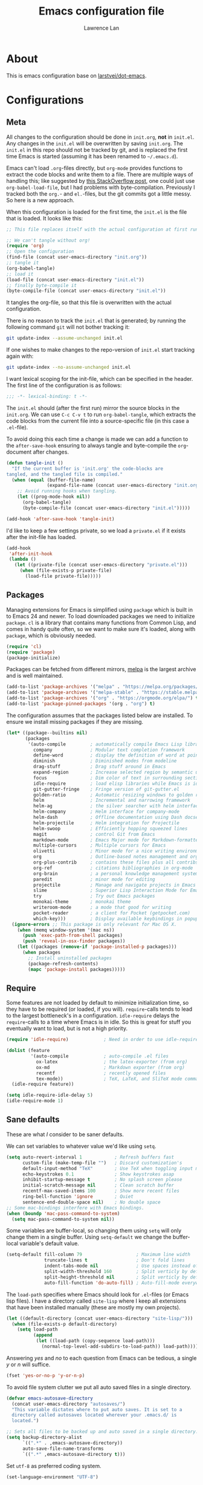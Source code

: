 #+TITLE: Emacs configuration file
#+AUTHOR: Lawrence Lan
#+BABEL: :cache yes
#+LATEX_HEADER: \usepackage{parskip}
#+LATEX_HEADER: \usepackage{inconsolata}
#+LATEX_HEADER: \usepackage[utf8]{inputenc}
#+PROPERTY: header-args :tangle yes

* About
  This is emacs configuration base on [[https://github.com/larstvei/dot-emacs][larstvei/dot-emacs]].

* Configurations
** Meta

   All changes to the configuration should be done in =init.org=, *not* in
   =init.el=. Any changes in the =init.el= will be overwritten by saving
   =init.org=. The =init.el= in this repo should not be tracked by git, and
   is replaced the first time Emacs is started (assuming it has been renamed
   to =~/.emacs.d=).

   Emacs can't load =.org=-files directly, but =org-mode= provides functions
   to extract the code blocks and write them to a file. There are multiple
   ways of handling this; like suggested by [[http://emacs.stackexchange.com/questions/3143/can-i-use-org-mode-to-structure-my-emacs-or-other-el-configuration-file][this StackOverflow post]], one
   could just use =org-babel-load-file=, but I had problems with
   byte-compilation. Previously I tracked both the =org.=- and =el.=-files,
   but the git commits got a little messy. So here is a new approach.

   When this configuration is loaded for the first time, the ~init.el~ is
   the file that is loaded. It looks like this:

   #+BEGIN_SRC emacs-lisp :tangle no
   ;; This file replaces itself with the actual configuration at first run.

   ;; We can't tangle without org!
   (require 'org)
   ;; Open the configuration
   (find-file (concat user-emacs-directory "init.org"))
   ;; tangle it
   (org-babel-tangle)
   ;; load it
   (load-file (concat user-emacs-directory "init.el"))
   ;; finally byte-compile it
   (byte-compile-file (concat user-emacs-directory "init.el"))
   #+END_SRC

   It tangles the org-file, so that this file is overwritten with the actual
   configuration.

   There is no reason to track the =init.el= that is generated; by running
   the following command =git= will not bother tracking it:

   #+BEGIN_SRC sh :tangle no
   git update-index --assume-unchanged init.el
   #+END_SRC

   If one wishes to make changes to the repo-version of =init.el= start
   tracking again with:

   #+BEGIN_SRC sh :tangle no
   git update-index --no-assume-unchanged init.el
   #+END_SRC

   I want lexical scoping for the init-file, which can be specified in the
   header. The first line of the configuration is as follows:

   #+BEGIN_SRC emacs-lisp
   ;;; -*- lexical-binding: t -*-
   #+END_SRC

   The =init.el= should (after the first run) mirror the source blocks in
   the =init.org=. We can use =C-c C-v t= to run =org-babel-tangle=, which
   extracts the code blocks from the current file into a source-specific
   file (in this case a =.el=-file).

   To avoid doing this each time a change is made we can add a function to
   the =after-save-hook= ensuring to always tangle and byte-compile the
   =org=-document after changes.

   #+BEGIN_SRC emacs-lisp
   (defun tangle-init ()
     "If the current buffer is 'init.org' the code-blocks are
   tangled, and the tangled file is compiled."
     (when (equal (buffer-file-name)
                  (expand-file-name (concat user-emacs-directory "init.org")))
       ;; Avoid running hooks when tangling.
       (let ((prog-mode-hook nil))
         (org-babel-tangle)
         (byte-compile-file (concat user-emacs-directory "init.el")))))

   (add-hook 'after-save-hook 'tangle-init)
   #+END_SRC

   I'd like to keep a few settings private, so we load a =private.el= if it
   exists after the init-file has loaded.

   #+BEGIN_SRC emacs-lisp
   (add-hook
    'after-init-hook
    (lambda ()
      (let ((private-file (concat user-emacs-directory "private.el")))
        (when (file-exists-p private-file)
          (load-file private-file)))))
   #+END_SRC

** Packages

   Managing extensions for Emacs is simplified using =package= which is
   built in to Emacs 24 and newer. To load downloaded packages we need to
   initialize =package=. =cl= is a library that contains many functions from
   Common Lisp, and comes in handy quite often, so we want to make sure it's
   loaded, along with =package=, which is obviously needed.

   #+BEGIN_SRC emacs-lisp
   (require 'cl)
   (require 'package)
   (package-initialize)
   #+END_SRC

   Packages can be fetched from different mirrors, [[http://melpa.milkbox.net/#/][melpa]] is the largest
   archive and is well maintained.

   #+BEGIN_SRC emacs-lisp
   (add-to-list 'package-archives '("melpa" . "https://melpa.org/packages/"))
   (add-to-list 'package-archives '("melpa-stable" . "https://stable.melpa.org/packages/"))
   (add-to-list 'package-archives '("org" . "https://orgmode.org/elpa/") t)
   (add-to-list 'package-pinned-packages '(org . "org") t)
   #+END_SRC

   The configuration assumes that the packages listed below are
   installed. To ensure we install missing packages if they are missing.

   #+BEGIN_SRC emacs-lisp
   (let* ((package--builtins nil)
          (packages
           '(auto-compile         ; automatically compile Emacs Lisp libraries
             company              ; Modular text completion framework
             define-word          ; display the definition of word at point
             diminish             ; Diminished modes from modeline
             drag-stuff           ; Drag stuff around in Emacs
             expand-region        ; Increase selected region by semantic units
             focus                ; Dim color of text in surrounding sections
             idle-require         ; load elisp libraries while Emacs is idle
             git-gutter-fringe    ; Fringe version of git-gutter.el
             golden-ratio         ; Automatic resizing windows to golden ratio
             helm                 ; Incremental and narrowing framework
             helm-ag              ; the silver searcher with helm interface
             helm-company         ; Helm interface for company-mode
             helm-dash            ; Offline documentation using Dash docsets.
             helm-projectile      ; Helm integration for Projectile
             helm-swoop           ; Efficiently hopping squeezed lines
             magit                ; control Git from Emacs
             markdown-mode        ; Emacs Major mode for Markdown-formatted files
             multiple-cursors     ; Multiple cursors for Emacs
             olivetti             ; Minor mode for a nice writing environment
             org                  ; Outline-based notes management and organizer
             org-plus-contrib     ; contains these files plus all contribs files
             org-ref              ; citations bibliographies in org-mode
             org-brain            ; a personal knowledge management system
             paredit              ; minor mode for editing
             projectile           ; Manage and navigate projects in Emacs easily
             slime                ; Superior Lisp Interaction Mode for Emacs
             try                  ; Try out Emacs packages
             monokai-theme        ; monokai theme
             writeroom-mode       ; a mode that good for writing
             pocket-reader        ; a client for Pocket (getpocket.com)
             which-key)))         ; Display available keybindings in popup
     (ignore-errors ;; This package is only relevant for Mac OS X.
       (when (memq window-system '(mac ns))
         (push 'exec-path-from-shell packages)
         (push 'reveal-in-osx-finder packages))
       (let ((packages (remove-if 'package-installed-p packages)))
         (when packages
           ;; Install uninstalled packages
           (package-refresh-contents)
           (mapc 'package-install packages)))))
   #+END_SRC

** Require

   Some features are not loaded by default to minimize initialization time,
   so they have to be required (or loaded, if you will). =require=-calls
   tends to lead to the largest bottleneck's in a
   configuration. =idle-require= delays the =require=-calls to a time where
   Emacs is in idle. So this is great for stuff you eventually want to load,
   but is not a high priority.

   #+BEGIN_SRC emacs-lisp
   (require 'idle-require)             ; Need in order to use idle-require

   (dolist (feature
            '(auto-compile             ; auto-compile .el files
              ox-latex                 ; the latex-exporter (from org)
              ox-md                    ; Markdown exporter (from org)
              recentf                  ; recently opened files
              tex-mode))               ; TeX, LaTeX, and SliTeX mode commands
     (idle-require feature))

   (setq idle-require-idle-delay 5)
   (idle-require-mode 1)
   #+END_SRC

** Sane defaults

   These are what /I/ consider to be saner defaults.

   We can set variables to whatever value we'd like using =setq=.

   #+BEGIN_SRC emacs-lisp
   (setq auto-revert-interval 1            ; Refresh buffers fast
         custom-file (make-temp-file "")   ; Discard customization's
         default-input-method "TeX"        ; Use TeX when toggling input method
         echo-keystrokes 0.1               ; Show keystrokes asap
         inhibit-startup-message t         ; No splash screen please
         initial-scratch-message nil       ; Clean scratch buffer
         recentf-max-saved-items 100       ; Show more recent files
         ring-bell-function 'ignore        ; Quiet
         sentence-end-double-space nil)    ; No double space
   ;; Some mac-bindings interfere with Emacs bindings.
   (when (boundp 'mac-pass-command-to-system)
     (setq mac-pass-command-to-system nil))
   #+END_SRC

   Some variables are buffer-local, so changing them using =setq= will only
   change them in a single buffer. Using =setq-default= we change the
   buffer-local variable's default value.

   #+BEGIN_SRC emacs-lisp
   (setq-default fill-column 79                    ; Maximum line width
                 truncate-lines t                  ; Don't fold lines
                 indent-tabs-mode nil              ; Use spaces instead of tabs
                 split-width-threshold 160         ; Split verticly by default
                 split-height-threshold nil        ; Split verticly by default
                 auto-fill-function 'do-auto-fill) ; Auto-fill-mode everywhere
   #+END_SRC

   The =load-path= specifies where Emacs should look for =.el=-files (or
   Emacs lisp files). I have a directory called =site-lisp= where I keep all
   extensions that have been installed manually (these are mostly my own
   projects).

   #+BEGIN_SRC emacs-lisp
   (let ((default-directory (concat user-emacs-directory "site-lisp/")))
     (when (file-exists-p default-directory)
       (setq load-path
             (append
              (let ((load-path (copy-sequence load-path)))
                (normal-top-level-add-subdirs-to-load-path)) load-path))))
   #+END_SRC

   Answering /yes/ and /no/ to each question from Emacs can be tedious, a
   single /y/ or /n/ will suffice.

   #+BEGIN_SRC emacs-lisp
   (fset 'yes-or-no-p 'y-or-n-p)
   #+END_SRC

   To avoid file system clutter we put all auto saved files in a single
   directory.

   #+BEGIN_SRC emacs-lisp
   (defvar emacs-autosave-directory
     (concat user-emacs-directory "autosaves/")
     "This variable dictates where to put auto saves. It is set to a
     directory called autosaves located wherever your .emacs.d/ is
     located.")

   ;; Sets all files to be backed up and auto saved in a single directory.
   (setq backup-directory-alist
         `((".*" . ,emacs-autosave-directory))
         auto-save-file-name-transforms
         `((".*" ,emacs-autosave-directory t)))
   #+END_SRC

   Set =utf-8= as preferred coding system.

   #+BEGIN_SRC emacs-lisp
   (set-language-environment "UTF-8")
   #+END_SRC

   By default the =narrow-to-region= command is disabled and issues a
   warning, because it might confuse new users. I find it useful sometimes,
   and don't want to be warned.

   #+BEGIN_SRC emacs-lisp
   (put 'narrow-to-region 'disabled nil)
   #+END_SRC

   Automaticly revert =doc-view=-buffers when the file changes on disk.

   #+BEGIN_SRC emacs-lisp
   (add-hook 'doc-view-mode-hook 'auto-revert-mode)
   #+END_SRC

** Modes

   There are some modes that are enabled by default that I don't find
   particularly useful. We create a list of these modes, and disable all of
   these.

   #+BEGIN_SRC emacs-lisp
   (dolist (mode
            '(tool-bar-mode                ; No toolbars, more room for text
              scroll-bar-mode              ; No scroll bars either
              blink-cursor-mode))          ; The blinking cursor gets old
     (funcall mode 0))
   #+END_SRC

   Let's apply the same technique for enabling modes that are disabled by
   default.

   #+BEGIN_SRC emacs-lisp
   (dolist (mode
            '(abbrev-mode                  ; E.g. sopl -> System.out.println
              column-number-mode           ; Show column number in mode line
              delete-selection-mode        ; Replace selected text
              dirtrack-mode                ; directory tracking in *shell*
              drag-stuff-global-mode       ; Drag stuff around
              global-company-mode          ; Auto-completion everywhere
              global-git-gutter-mode       ; Show changes latest commit
              global-prettify-symbols-mode ; Greek letters should look greek
              projectile-global-mode       ; Manage and navigate projects
              recentf-mode                 ; Recently opened files
              show-paren-mode              ; Highlight matching parentheses
              ;display-line-numbers-mode     ; mode that show line's number (for version>26)
              which-key-mode))             ; Available keybindings in popup
     (funcall mode 1))

   (when (version< emacs-version "24.4")
     (eval-after-load 'auto-compile
       '((auto-compile-on-save-mode 1))))  ; compile .el files on save
   (when (version<= "26.0.50" emacs-version )
      (global-display-line-numbers-mode))
   #+END_SRC

** Visual

   Change the color-theme to =leuven=.

   #+BEGIN_SRC emacs-lisp
   (load-theme 'monokai t)
   #+END_SRC

   =leuven= is my preferred light theme, but =monokai= makes a very nice
   dark theme. I want to be able to cycle between these.

   #+BEGIN_SRC emacs-lisp
   (defun cycle-themes ()
     "Returns a function that lets you cycle your themes."
     (lexical-let ((themes '#1=(leuven material . #1#)))
       (lambda ()
         (interactive)
         ;; Rotates the thme cycle and changes the current theme.
         (load-theme (car (setq themes (cdr themes))) t))))
   #+END_SRC

   Use the [[http://www.levien.com/type/myfonts/inconsolata.html][Inconsolata]] font if it's installed on the system.

   #+BEGIN_SRC emacs-lisp
   (cond ((member "Hasklig" (font-family-list))
          (set-face-attribute 'default nil :font "Hasklig-14"))
         ((member "Inconsolata" (font-family-list))
          (set-face-attribute 'default nil :font "Inconsolata-14")))
   #+END_SRC

   [[http://www.eskimo.com/~seldon/diminish.el][diminish.el]] allows you to hide or abbreviate their presence in the
   modeline. I rarely look at the modeline to find out what minor-modes are
   enabled, so I disable every global minor-mode, and some for lisp editing.

   To ensure that the mode is loaded before diminish it, we should use
   ~with-eval-after-load~. To avoid typing this multiple times a small macro
   is provided.

   #+BEGIN_SRC emacs-lisp
   (defmacro safe-diminish (file mode &optional new-name)
     `(with-eval-after-load ,file
        (diminish ,mode ,new-name)))

   (diminish 'auto-fill-function)
   (safe-diminish "eldoc" 'eldoc-mode)
   (safe-diminish "flyspell" 'flyspell-mode)
   (safe-diminish "helm-mode" 'helm-mode)
   (safe-diminish "projectile" 'projectile-mode)
   (safe-diminish "paredit" 'paredit-mode "()")
   #+END_SRC

   [[https://github.com/syohex/emacs-git-gutter-fringe][git-gutter-fringe]] gives a great visual indication of where you've made
   changes since your last commit. There are several packages that performs
   this task; the reason I've ended up with =git-gutter-fringe= is that it
   reuses the (already present) fringe, saving a tiny bit of screen-estate.

   I smuggled some configurations from [[https://github.com/torenord/.emacs.d/][torenord]], providing a cleaner look.

   #+BEGIN_SRC emacs-lisp
   (require 'git-gutter-fringe)

   (dolist (p '((git-gutter:added    . "#0c0")
                (git-gutter:deleted  . "#c00")
                (git-gutter:modified . "#c0c")))
     (set-face-foreground (car p) (cdr p))
     (set-face-background (car p) (cdr p)))
   #+END_SRC

   New in Emacs 24.4 is the =prettify-symbols-mode=! It's neat.

   #+BEGIN_SRC emacs-lisp
   (setq-default prettify-symbols-alist '(("lambda" . ?λ)
                                          ("delta" . ?Δ)
                                          ("gamma" . ?Γ)
                                          ("phi" . ?φ)
                                          ("psi" . ?ψ)))
   #+END_SRC

** Completion

   [[https://github.com/auto-complete/auto-complete][Auto-Complete]] has been a part of my config for years, but I want to try
   out [[http://company-mode.github.io/][company-mode]]. If I code in an environment with good completion, I've
   made an habit of trying to /guess/ function-names, and looking at the
   completions for the right one. So I want a pretty aggressive completion
   system, hence the no delay settings and short prefix length.

   #+BEGIN_SRC emacs-lisp
   (setq company-idle-delay 0
         company-echo-delay 0
         company-dabbrev-downcase nil
         company-minimum-prefix-length 2
         company-selection-wrap-around t
         company-transformers '(company-sort-by-occurrence
                                company-sort-by-backend-importance))
   #+END_SRC

** Helm

   I've been a long time user of ~ido-mode~ along with ~ido-vertical-mode~, and
   don't have any particular complaints. Though I've got a feeling I'm missing
   out on something by not using [[https://github.com/emacs-helm/helm][helm]]. I will [[http://tuhdo.github.io/helm-intro.html][this excellent tutorial]] as a
   starting point, along with some of the suggested configurations.

   ~helm~ has a wonderful feature, being able to grep files by ~C-s~ anywhere,
   which is useful. [[http://beyondgrep.com/][ack]] is a great ~grep~-replacement, and is designed to
   search source code, so I want to use that if it's available.

   Note that some changes in bindings are located in the key bindings (found
   near the end of the configuration).

   #+BEGIN_SRC emacs-lisp
   (require 'helm)
   (require 'helm-config)

   (setq helm-split-window-in-side-p t
         helm-M-x-fuzzy-match t
         helm-buffers-fuzzy-matching t
         helm-recentf-fuzzy-match t
         helm-move-to-line-cycle-in-source t
         projectile-completion-system 'helm)

   (when (executable-find "ack")
     (setq helm-grep-default-command
           "ack -Hn --no-group --no-color %e %p %f"
           helm-grep-default-recurse-command
           "ack -H --no-group --no-color %e %p %f"))

   (set-face-attribute 'helm-selection nil :background "cyan")

   (helm-mode 1)
   (helm-projectile-on)
   (helm-adaptive-mode 1)
   #+END_SRC

*** Helm dash

    #+BEGIN_SRC emacs-lisp
    (setq helm-dash-browser-func 'eww)
    (add-hook 'emacs-lisp-mode-hook
              (lambda () (setq-local helm-dash-docsets '("Emacs Lisp"))))
    (add-hook 'erlang-mode-hook
              (lambda () (setq-local helm-dash-docsets '("Erlang"))))
    (add-hook 'java-mode-hook
              (lambda () (setq-local helm-dash-docsets '("Java"))))
    (add-hook 'haskell-mode-hook
              (lambda () (setq-local helm-dash-docsets '("Haskell"))))
    (add-hook 'clojure-mode-hook
              (lambda () (setq-local helm-dash-docsets '("Clojure"))))
    #+END_SRC

** Calendar

   Define a function to display week numbers in =calender-mode=. The snippet
   is from [[http://www.emacswiki.org/emacs/CalendarWeekNumbers][EmacsWiki]].

   #+BEGIN_SRC emacs-lisp
   (defun calendar-show-week (arg)
     "Displaying week number in calendar-mode."
     (interactive "P")
     (copy-face font-lock-constant-face 'calendar-iso-week-face)
     (set-face-attribute
      'calendar-iso-week-face nil :height 0.7)
     (setq calendar-intermonth-text
           (and arg
                '(propertize
                 (format
                  "%2d"
                  (car (calendar-iso-from-absolute
                        (calendar-absolute-from-gregorian
                         (list month day year)))))
                 'font-lock-face 'calendar-iso-week-face))))
  #+END_SRC

  Evaluate the =calendar-show-week= function.

  #+BEGIN_SRC emacs-lisp
  (calendar-show-week t)
  #+END_SRC

  Set Monday as the first day of the week, and set my location.

  #+BEGIN_SRC emacs-lisp
  (setq calendar-week-start-day 1
        calendar-latitude 60.0
        calendar-longitude 10.7
        calendar-location-name "Oslo, Norway")
  #+END_SRC

** Flyspell

  Flyspell offers on-the-fly spell checking. We can enable flyspell for all
  text-modes with this snippet.

  #+BEGIN_SRC emacs-lisp
  (add-hook 'text-mode-hook 'turn-on-flyspell)
  #+END_SRC

  To use flyspell for programming there is =flyspell-prog-mode=, that only
  enables spell checking for comments and strings. We can enable it for all
  programming modes using the =prog-mode-hook=.

  #+BEGIN_SRC emacs-lisp
  (add-hook 'prog-mode-hook 'flyspell-prog-mode)
  #+END_SRC

  When working with several languages, we should be able to cycle through
  the languages we most frequently use. Every buffer should have a separate
  cycle of languages, so that cycling in one buffer does not change the
  state in a different buffer (this problem occurs if you only have one
  global cycle). We can implement this by using a [[http://www.gnu.org/software/emacs/manual/html_node/elisp/Closures.html][closure]].

  #+BEGIN_SRC emacs-lisp
  (defun cycle-languages ()
    "Changes the ispell dictionary to the first element in
  ISPELL-LANGUAGES, and returns an interactive function that cycles
  the languages in ISPELL-LANGUAGES when invoked."
    (lexical-let ((ispell-languages '#1=("american" "norsk" . #1#)))
      (ispell-change-dictionary (car ispell-languages))
      (lambda ()
        (interactive)
        ;; Rotates the languages cycle and changes the ispell dictionary.
        (ispell-change-dictionary
         (car (setq ispell-languages (cdr ispell-languages)))))))
  #+END_SRC

  =flyspell= signals an error if there is no spell-checking tool is
  installed. We can advice =turn-on-flyspell= and =flyspell-prog-mode= to
  only try to enable =flyspell= if a spell-checking tool is available. Also
  we want to enable cycling the languages by typing =C-c l=, so we bind the
  function returned from =cycle-languages=.

  #+BEGIN_SRC emacs-lisp
  (defadvice turn-on-flyspell (before check nil activate)
    "Turns on flyspell only if a spell-checking tool is installed."
    (when (executable-find ispell-program-name)
      (local-set-key (kbd "C-c l") (cycle-languages))))
  #+END_SRC

  #+BEGIN_SRC emacs-lisp
  (defadvice flyspell-prog-mode (before check nil activate)
    "Turns on flyspell only if a spell-checking tool is installed."
    (when (executable-find ispell-program-name)
      (local-set-key (kbd "C-c l") (cycle-languages))))
  #+END_SRC

** Org
   #+BEGIN_SRC emacs-lisp
   (setq org-directory "~/Dropbox/notebook/")
   #+END_SRC
   I use =org-agenda= along with =org-capture= for appointments and such.

   #+BEGIN_SRC emacs-lisp
   (setq org-agenda-files '("~/Dropbox/notebook/agenda.org")  ; A list of agenda files
         org-agenda-default-appointment-duration 120 ; 2 hours appointments
         org-capture-templates                       ; Template for adding tasks
         '(("t" "Task" entry (file+headline "~/Dropbox/notebook/agenda.org" "Task")
            "** TODO %?" :prepend t)
           ("m" "Todo" entry (file+olp "~/Dropbox/notebook/agenda.org" "Task" "Todo")
            "*** TODO %?" :prepend t)
           ("a" "Note" entry (file+headline "~/Dropbox/notebook/Note.org" "Note")
            "** %?\n   SCHEDULED: %T" :prepend t)
           ("s" "Snippet" entry (file+headline "~/Dropbox/notebook/Note.org" "Snippet")
            "** %?\n#+BEGIN_SRC %^{language||js|emacs lisp|python|sql|java|go}\n%^C\n#+END_SRC" :prepend t)
          ))
   #+END_SRC

   When editing org-files with source-blocks, we want the source blocks to
   be themed as they would in their native mode.

   #+BEGIN_SRC emacs-lisp
   (setq org-src-fontify-natively t
         org-src-tab-acts-natively t
         org-confirm-babel-evaluate nil
         org-edit-src-content-indentation 0)
   #+END_SRC

   This is quite an ugly fix for allowing code markup for expressions like
   ="this string"=, because the quotation marks causes problems.

   #+BEGIN_SRC emacs-lisp
   ;;(require 'org)
   (eval-after-load "org"
     '(progn
        (setcar (nthcdr 2 org-emphasis-regexp-components) " \t\n,")
        (custom-set-variables `(org-emphasis-alist ',org-emphasis-alist))))
   #+END_SRC

   #+BEGIN_SRC emacs-lisp
   (org-babel-do-load-languages 'org-babel-load-languages
       '(
           (shell . t)
           (emacs-lisp . t)
           (js .t)
       )
   )
   #+END_SRC

   To enable automatically encrypt entries tagged with `crypt`
   #+BEGIN_SRC emacs-lisp
   ;; org-mode 設定
   (require 'org-crypt)

   ;; 當被加密的部份要存入硬碟時，自動加密回去
   (org-crypt-use-before-save-magic)

   ;; 設定要加密的 tag 標籤為 secret
   (setq org-crypt-tag-matcher "secret")

   ;; 避免 secret 這個 tag 被子項目繼承 造成重複加密
   ;; (但是子項目還是會被加密喔)
   (setq org-tags-exclude-from-inheritance (quote ("secret")))

   ;; 用於加密的 GPG 金鑰
   ;; 可以設定任何 ID 或是設成 nil 來使用對稱式加密 (symmetric encryption)
   (setq org-crypt-key nil)
   #+END_SRC

   set up org-brain
#+BEGIN_SRC emacs-lisp
(setq org-brain-path "/wiki")
  ;; For Evil users
  (with-eval-after-load 'evil
    (evil-set-initial-state 'org-brain-visualize-mode 'emacs))
  :config
  (setq org-id-track-globally t)
  (setq org-id-locations-file "~/.emacs.d/.org-id-locations")
  (push '("b" "Brain" plain (function org-brain-goto-end)
          "* %i%?" :empty-lines 1)
        org-capture-templates)
  (setq org-brain-visualize-default-choices 'all)
  (setq org-brain-title-max-length 12)
#+END_SRC
** Interactive functions
   <<sec:defuns>>

   =just-one-space= removes all whitespace around a point - giving it a
   negative argument it removes newlines as well. We wrap a interactive
   function around it to be able to bind it to a key. In Emacs 24.4
   =cycle-spacing= was introduced, and it works like =just-one-space=, but
   when run in succession it cycles between one, zero and the original
   number of spaces.

   #+BEGIN_SRC emacs-lisp
   (defun cycle-spacing-delete-newlines ()
     "Removes whitespace before and after the point."
     (interactive)
     (if (version< emacs-version "24.4")
         (just-one-space -1)
       (cycle-spacing -1)))
   #+END_SRC

   Often I want to find other occurrences of a word I'm at, or more
   specifically the symbol (or tag) I'm at. The
   =isearch-forward-symbol-at-point= in Emacs 24.4 works well for this, but
   I don't want to be bothered with the =isearch= interface. Rather jump
   quickly between occurrences of a symbol, or if non is found, don't do
   anything.

   #+BEGIN_SRC emacs-lisp
   (defun jump-to-symbol-internal (&optional backwardp)
     "Jumps to the next symbol near the point if such a symbol
   exists. If BACKWARDP is non-nil it jumps backward."
     (let* ((point (point))
            (bounds (find-tag-default-bounds))
            (beg (car bounds)) (end (cdr bounds))
            (str (isearch-symbol-regexp (find-tag-default)))
            (search (if backwardp 'search-backward-regexp
                      'search-forward-regexp)))
       (goto-char (if backwardp beg end))
       (funcall search str nil t)
       (cond ((<= beg (point) end) (goto-char point))
             (backwardp (forward-char (- point beg)))
             (t  (backward-char (- end point))))))

   (defun jump-to-previous-like-this ()
     "Jumps to the previous occurrence of the symbol at point."
     (interactive)
     (jump-to-symbol-internal t))

   (defun jump-to-next-like-this ()
     "Jumps to the next occurrence of the symbol at point."
     (interactive)
     (jump-to-symbol-internal))
   #+END_SRC

   I sometimes regret killing the =*scratch*=-buffer, and have realized I
   never want to actually kill it. I just want to get it out of the way, and
   clean it up. The function below does just this for the
   =*scratch*=-buffer, and works like =kill-this-buffer= for any other
   buffer. It removes all buffer content and buries the buffer (this means
   making it the least likely candidate for =other-buffer=).

   #+BEGIN_SRC emacs-lisp
   (defun kill-this-buffer-unless-scratch ()
     "Works like `kill-this-buffer' unless the current buffer is the
   ,*scratch* buffer. In witch case the buffer content is deleted and
   the buffer is buried."
     (interactive)
     (if (not (string= (buffer-name) "*scratch*"))
         (kill-this-buffer)
       (delete-region (point-min) (point-max))
       (switch-to-buffer (other-buffer))
       (bury-buffer "*scratch*")))
   #+END_SRC

   To duplicate either selected text or a line we define this interactive
   function.

   #+BEGIN_SRC emacs-lisp
   (defun duplicate-thing (comment)
     "Duplicates the current line, or the region if active. If an argument is
   given, the duplicated region will be commented out."
     (interactive "P")
     (save-excursion
       (let ((start (if (region-active-p) (region-beginning) (point-at-bol)))
             (end   (if (region-active-p) (region-end) (point-at-eol))))
         (goto-char end)
         (unless (region-active-p)
           (newline))
         (insert (buffer-substring start end))
         (when comment (comment-region start end)))))
   #+END_SRC

   To tidy up a buffer we define this function borrowed from [[https://github.com/simenheg][simenheg]].

   #+BEGIN_SRC emacs-lisp
   (defun tidy ()
     "Ident, untabify and unwhitespacify current buffer, or region if active."
     (interactive)
     (let ((beg (if (region-active-p) (region-beginning) (point-min)))
           (end (if (region-active-p) (region-end) (point-max))))
       (indent-region beg end)
       (whitespace-cleanup)
       (untabify beg (if (< end (point-max)) end (point-max)))))
   #+END_SRC

** Advice

   An advice can be given to a function to make it behave differently. This
   advice makes =eval-last-sexp= (bound to =C-x C-e=) replace the sexp with
   the value.

   #+BEGIN_SRC emacs-lisp
   (defadvice eval-last-sexp (around replace-sexp (arg) activate)
     "Replace sexp when called with a prefix argument."
     (if arg
         (let ((pos (point)))
           ad-do-it
           (goto-char pos)
           (backward-kill-sexp)
           (forward-sexp))
       ad-do-it))
   #+END_SRC

   When interactively changing the theme (using =M-x load-theme=), the
   current custom theme is not disabled. This often gives weird-looking
   results; we can advice =load-theme= to always disable themes currently
   enabled themes.

   #+BEGIN_SRC emacs-lisp
   (defadvice load-theme
       (before disable-before-load (theme &optional no-confirm no-enable) activate)
     (mapc 'disable-theme custom-enabled-themes))
   #+END_SRC

** global-scale-mode

   These functions provide something close to ~text-scale-mode~, but for every
   buffer, including the minibuffer and mode line.

   #+BEGIN_SRC emacs-lisp
   (lexical-let* ((default (face-attribute 'default :height))
                  (size default))

     (defun global-scale-default ()
       (interactive)
       (setq size default)
       (global-scale-internal size))

     (defun global-scale-up ()
       (interactive)
       (global-scale-internal (incf size 20)))

     (defun global-scale-down ()
       (interactive)
       (global-scale-internal (decf size 20)))

     (defun global-scale-internal (arg)
       (set-face-attribute 'default (selected-frame) :height arg)
       (set-temporary-overlay-map
        (let ((map (make-sparse-keymap)))
          (define-key map (kbd "C-=") 'global-scale-up)
          (define-key map (kbd "C-+") 'global-scale-up)
          (define-key map (kbd "C--") 'global-scale-down)
          (define-key map (kbd "C-0") 'global-scale-default) map))))
   #+END_SRC

** Others
   To create a empty buffer
   #+BEGIN_SRC emacs-lisp
(setq initial-major-mode (quote org-mode))
(defun lanyitin-new-empty-buffer()
  "create a new empty buffer with org mode"
  (interactive)
  (with-current-buffer "*scratch*"
    (funcall initial-major-mode)
    (let ((tplPath "~/.emacs.d/init-buffer.tpl.org"))
      (when (file-exists-p tplPath)
       (insert-file-contents tplPath)
      )
    )
  ))

(setq initial-buffer-choice 'lanyitin-new-empty-buffer)
   #+END_SRC

* Mode specific
** Compilation

   I often run ~latexmk -pdf -pvc~ in a compilation buffer, which recompiles
   the latex-file whenever it is changed. This often results in annoyingly
   large compilation buffers; the following snippet limits the buffer size in
   accordance with ~comint-buffer-maximum-size~, which defaults to 1024 lines.

   #+BEGIN_SRC emacs-lisp
   (add-hook 'compilation-filter-hook 'comint-truncate-buffer)
   #+END_SRC

** Shell

   Inspired by [[https://github.com/torenord/.emacs.d][torenord]], I maintain quick access to shell buffers with bindings
   ~M-1~ to ~M-9~. In addition, the ~M-§~ (on an international English
   keyboard) is bound toggle between the last visited shell, and the last
   visited non-shell buffer. The following functions facilitate this, and are
   bound in the [[Key bindings]] section.

   #+BEGIN_SRC emacs-lisp
   (lexical-let ((last-shell ""))
     (defun toggle-shell ()
       (interactive)
       (cond ((string-match-p "^\\*shell<[1-9][0-9]*>\\*$" (buffer-name))
              (goto-non-shell-buffer))
             ((get-buffer last-shell) (switch-to-buffer last-shell))
             (t (shell (setq last-shell "*shell<1>*")))))

     (defun switch-shell (n)
       (let ((buffer-name (format "*shell<%d>*" n)))
         (setq last-shell buffer-name)
         (cond ((get-buffer buffer-name)
                (switch-to-buffer buffer-name))
               (t (shell buffer-name)
                  (rename-buffer buffer-name)))))

     (defun goto-non-shell-buffer ()
       (let* ((r "^\\*shell<[1-9][0-9]*>\\*$")
              (shell-buffer-p (lambda (b) (string-match-p r (buffer-name b))))
              (non-shells (cl-remove-if shell-buffer-p (buffer-list))))
         (when non-shells
           (switch-to-buffer (first non-shells))))))
   #+END_SRC

   Don't query whether or not the ~shell~-buffer should be killed, just kill
   it.

   #+BEGIN_SRC emacs-lisp
   (defadvice shell (after kill-with-no-query nil activate)
     (set-process-query-on-exit-flag (get-buffer-process ad-return-value) nil))
   #+END_SRC

   I'd like the =C-l= to work more like the standard terminal (which works
   like running =clear=), and resolve this by simply removing the
   buffer-content. Mind that this is not how =clear= works, it simply adds a
   bunch of newlines, and puts the prompt at the top of the window, so it
   does not remove anything. In Emacs removing stuff is less of a worry,
   since we can always undo!

   #+BEGIN_SRC emacs-lisp
   (defun clear-comint ()
     "Runs `comint-truncate-buffer' with the
   `comint-buffer-maximum-size' set to zero."
     (interactive)
     (let ((comint-buffer-maximum-size 0))
       (comint-truncate-buffer)))
   #+END_SRC

   The =clear-shell= should only be bound in =comint-mode=, which is a mode
   most shell and REPL's is derived from.

   #+BEGIN_SRC emacs-lisp
   (add-hook 'comint-mode-hook (lambda () (local-set-key (kbd "C-l") 'clear-comint)))
   #+END_SRC

** Lisp

   I use =Paredit= when editing lisp code, we enable this for all lisp-modes.

   #+BEGIN_SRC emacs-lisp
   (dolist (mode '(cider-repl-mode
                   clojure-mode
                   ielm-mode
                   geiser-repl-mode
                   slime-repl-mode
                   lisp-mode
                   emacs-lisp-mode
                   lisp-interaction-mode
                   scheme-mode))
     ;; add paredit-mode to all mode-hooks
     (add-hook (intern (concat (symbol-name mode) "-hook")) 'paredit-mode))
   #+END_SRC

*** Emacs Lisp

    In =emacs-lisp-mode= we can enable =eldoc-mode= to display information
    about a function or a variable in the echo area.

    #+BEGIN_SRC emacs-lisp
    (add-hook 'emacs-lisp-mode-hook 'turn-on-eldoc-mode)
    (add-hook 'lisp-interaction-mode-hook 'turn-on-eldoc-mode)
    #+END_SRC

*** Clojure

    #+BEGIN_SRC emacs-lisp
    (add-hook 'cider-repl-mode-hook (lambda () (local-set-key (kbd "C-l") 'cider-repl-clear-buffer)))
    #+END_SRC

    #+BEGIN_SRC emacs-lisp
    (setq cider-cljs-lein-repl
          "(do (require 'figwheel-sidecar.repl-api)
               (figwheel-sidecar.repl-api/start-figwheel!)
               (figwheel-sidecar.repl-api/cljs-repl))")
    #+END_SRC

*** Common lisp

    I use [[http://www.common-lisp.net/project/slime/][Slime]] along with =lisp-mode= to edit Common Lisp code. Slime
    provides code evaluation and other great features, a must have for a
    Common Lisp developer. [[http://www.quicklisp.org/beta/][Quicklisp]] is a library manager for Common Lisp,
    and you can install Slime following the instructions from the site along
    with this snippet.

    #+BEGIN_SRC emacs-lisp
    (defun activate-slime-helper ()
      (when (file-exists-p "~/.quicklisp/slime-helper.el")
        (load (expand-file-name "~/.quicklisp/slime-helper.el"))
        (define-key slime-repl-mode-map (kbd "C-l")
          'slime-repl-clear-buffer))
      (remove-hook 'lisp-mode-hook #'activate-slime-helper))

    (add-hook 'lisp-mode-hook #'activate-slime-helper)
    #+END_SRC

    We can specify what Common Lisp program Slime should use (I use SBCL).

    #+BEGIN_SRC emacs-lisp
    (setq inferior-lisp-program "sbcl")
    #+END_SRC

    More sensible =loop= indentation, borrowed from [[https://github.com/simenheg][simenheg]].

    #+BEGIN_SRC emacs-lisp
    (setq lisp-loop-forms-indentation   6
          lisp-simple-loop-indentation  2
          lisp-loop-keyword-indentation 6)
    #+END_SRC

    #+BEGIN_SRC emacs-lisp

    #+END_SRC

*** Scheme

    [[http://www.nongnu.org/geiser/][Geiser]] provides features similar to Slime for Scheme editing. Everything
    works pretty much out of the box, we only need to add auto completion,
    and specify which scheme-interpreter we prefer.

    #+BEGIN_SRC emacs-lisp
    (eval-after-load "geiser"
      '(setq geiser-active-implementations '(guile)))
    #+END_SRC

** Java and C

   The =c-mode-common-hook= is a general hook that work on all C-like
   languages (C, C++, Java, etc...). I like being able to quickly compile
   using =C-c C-c= (instead of =M-x compile=), a habit from =latex-mode=.

   #+BEGIN_SRC emacs-lisp
   (defun c-setup ()
     (local-set-key (kbd "C-c C-c") 'compile))

   (add-hook 'c-mode-common-hook 'c-setup)
   #+END_SRC

   Some statements in Java appear often, and become tedious to write
   out. We can use abbrevs to speed this up.

   #+BEGIN_SRC emacs-lisp
   (define-abbrev-table 'java-mode-abbrev-table
     '(("psv" "public static void main(String[] args) {" nil 0)
       ("sopl" "System.out.println" nil 0)
       ("sop" "System.out.printf" nil 0)))
   #+END_SRC

   To be able to use the abbrev table defined above, =abbrev-mode= must be
   activated.

   #+BEGIN_SRC emacs-lisp
   (defun java-setup ()
     (abbrev-mode t)
     (setq-local compile-command (concat "javac " (buffer-name))))

   (add-hook 'java-mode-hook 'java-setup)
   #+END_SRC

** Markdown

   This makes =.md=-files open in =markdown-mode=.

   #+BEGIN_SRC emacs-lisp
   (add-to-list 'auto-mode-alist '("\\.md\\'" . markdown-mode))
   #+END_SRC

   I sometimes use a specialized markdown format, where inline math-blocks
   can be achieved by surrounding a LaTeX formula with =$math$= and
   =$/math$=. Writing these out became tedious, so I wrote a small function.

   #+BEGIN_SRC emacs-lisp
   (defun insert-markdown-inline-math-block ()
     "Inserts an empty math-block if no region is active, otherwise wrap a
   math-block around the region."
     (interactive)
     (let* ((beg (region-beginning))
            (end (region-end))
            (body (if (region-active-p) (buffer-substring beg end) "")))
       (when (region-active-p)
         (delete-region beg end))
       (insert (concat "$math$ " body " $/math$"))
       (search-backward " $/math$")))
   #+END_SRC

   Most of my writing in this markup is in Norwegian, so the dictionary is
   set accordingly. The markup is also sensitive to line breaks, so
   =auto-fill-mode= is disabled. Of course we want to bind our lovely
   function to a key!

   #+BEGIN_SRC emacs-lisp
   (add-hook 'markdown-mode-hook
             (lambda ()
               (auto-fill-mode 0)
               (visual-line-mode 1)
               (ispell-change-dictionary "norsk")
               (local-set-key (kbd "C-c b") 'insert-markdown-inline-math-block)) t)
   #+END_SRC

* Key bindings

  Inspired by [[http://stackoverflow.com/questions/683425/globally-override-key-binding-in-emacs][this StackOverflow post]] I keep a =custom-bindings-map= that
  holds all my custom bindings. This map can be activated by toggling a
  simple =minor-mode= that does nothing more than activating the map. This
  inhibits other =major-modes= to override these bindings. I keep this at
  the end of the init-file to make sure that all functions are actually
  defined.

  #+BEGIN_SRC emacs-lisp
  (defvar custom-bindings-map (make-keymap)
    "A keymap for custom bindings.")
  #+END_SRC

** Bindings for [[https://github.com/abo-abo/define-word][define-word]]

   #+BEGIN_SRC emacs-lisp
  (define-key custom-bindings-map (kbd "C-c D") 'define-word-at-point)
   #+END_SRC

** Bindings for [[https://github.com/magnars/expand-region.el][expand-region]]

   #+BEGIN_SRC emacs-lisp
  (define-key custom-bindings-map (kbd "C->")  'er/expand-region)
  (define-key custom-bindings-map (kbd "C-<")  'er/contract-region)
   #+END_SRC

** Bindings for [[https://github.com/magnars/multiple-cursors.el][multiple-cursors]]

   #+BEGIN_SRC emacs-lisp
  (define-key custom-bindings-map (kbd "C-c e")  'mc/edit-lines)
  (define-key custom-bindings-map (kbd "C-c a")  'mc/mark-all-like-this)
  (define-key custom-bindings-map (kbd "C-c n")  'mc/mark-next-like-this)
   #+END_SRC

** Bindings for [[http://magit.github.io][Magit]]

   #+BEGIN_SRC emacs-lisp
  (define-key custom-bindings-map (kbd "C-c m") 'magit-status)
   #+END_SRC

** Bindings for [[http://company-mode.github.io/][company-mode]]

   #+BEGIN_SRC emacs-lisp
  (define-key company-active-map (kbd "C-d") 'company-show-doc-buffer)
  (define-key company-active-map (kbd "C-n") 'company-select-next)
  (define-key company-active-map (kbd "C-p") 'company-select-previous)
  (define-key company-active-map (kbd "<tab>") 'company-complete)

  (define-key company-mode-map (kbd "C-:") 'helm-company)
  (define-key company-active-map (kbd "C-:") 'helm-company)
   #+END_SRC

** Bindings for [[http://emacs-helm.github.io/helm/][Helm]]

   #+BEGIN_SRC emacs-lisp
  (define-key custom-bindings-map (kbd "C-c h")   'helm-command-prefix)
  (define-key custom-bindings-map (kbd "M-x")     'helm-M-x)
  (define-key custom-bindings-map (kbd "M-y")     'helm-show-kill-ring)
  (define-key custom-bindings-map (kbd "C-x b")   'helm-mini)
  (define-key custom-bindings-map (kbd "C-x C-f") 'helm-find-files)
  (define-key custom-bindings-map (kbd "C-c h d") 'helm-dash-at-point)
  (define-key custom-bindings-map (kbd "C-c h o") 'helm-occur)
  (define-key custom-bindings-map (kbd "C-c h g") 'helm-google-suggest)
  (define-key custom-bindings-map (kbd "M-i")     'helm-swoop)
  (define-key custom-bindings-map (kbd "M-I")     'helm-multi-swoop-all)

  (define-key helm-map (kbd "<tab>") 'helm-execute-persistent-action)
  (define-key helm-map (kbd "C-i")   'helm-execute-persistent-action)
  (define-key helm-map (kbd "C-z")   'helm-select-action)
   #+END_SRC

** Bindings for built-ins

   #+BEGIN_SRC emacs-lisp
  (define-key custom-bindings-map (kbd "M-u")         'upcase-dwim)
  (define-key custom-bindings-map (kbd "M-c")         'capitalize-dwim)
  (define-key custom-bindings-map (kbd "M-l")         'downcase-dwim)
  (define-key custom-bindings-map (kbd "M-]")         'other-frame)
  (define-key custom-bindings-map (kbd "C-j")         'newline-and-indent)
  (define-key custom-bindings-map (kbd "C-c s")       'ispell-word)
  (define-key custom-bindings-map (kbd "C-c c")       'org-capture)
  (define-key custom-bindings-map (kbd "C-x m")       'mu4e)
  (define-key custom-bindings-map (kbd "C-c <up>")    'windmove-up)
  (define-key custom-bindings-map (kbd "C-c <down>")  'windmove-down)
  (define-key custom-bindings-map (kbd "C-c <left>")  'windmove-left)
  (define-key custom-bindings-map (kbd "C-c <right>") 'windmove-right)
  (define-key custom-bindings-map (kbd "C-c t")
    (lambda () (interactive) (org-agenda nil "n")))
   #+END_SRC

** Bindings for functions defined [[sec:defuns][above]].

   #+BEGIN_SRC emacs-lisp
  (define-key global-map          (kbd "M-p")     'jump-to-previous-like-this)
  (define-key global-map          (kbd "M-n")     'jump-to-next-like-this)
  (define-key custom-bindings-map (kbd "M-,")     'jump-to-previous-like-this)
  (define-key custom-bindings-map (kbd "M-.")     'jump-to-next-like-this)
  (define-key custom-bindings-map (kbd "C-c .")   (cycle-themes))
  (define-key custom-bindings-map (kbd "C-x k")   'kill-this-buffer-unless-scratch)
  (define-key custom-bindings-map (kbd "C-c C-0") 'global-scale-default)
  (define-key custom-bindings-map (kbd "C-c C-=") 'global-scale-up)
  (define-key custom-bindings-map (kbd "C-c C-+") 'global-scale-up)
  (define-key custom-bindings-map (kbd "C-c C--") 'global-scale-down)
  (define-key custom-bindings-map (kbd "C-c j")   'cycle-spacing-delete-newlines)
  (define-key custom-bindings-map (kbd "C-c d")   'duplicate-thing)
  (define-key custom-bindings-map (kbd "<C-tab>") 'tidy)
  (define-key custom-bindings-map (kbd "M-§")     'toggle-shell)
  (dolist (n (number-sequence 1 9))
    (global-set-key (kbd (concat "M-" (int-to-string n)))
                    (lambda () (interactive) (switch-shell n))))
  (define-key custom-bindings-map (kbd "C-c C-q")
    '(lambda ()
       (interactive)
       (focus-mode 1)
       (focus-read-only-mode 1)))
  (with-eval-after-load 'org
    (define-key org-mode-map (kbd "C-'") 'org-sync-pdf))
   #+END_SRC

   Lastly we need to activate the map by creating and activating the
   =minor-mode=.

   #+BEGIN_SRC emacs-lisp
  (define-minor-mode custom-bindings-mode
    "A mode that activates custom-bindings."
    t nil custom-bindings-map)
   #+END_SRC
